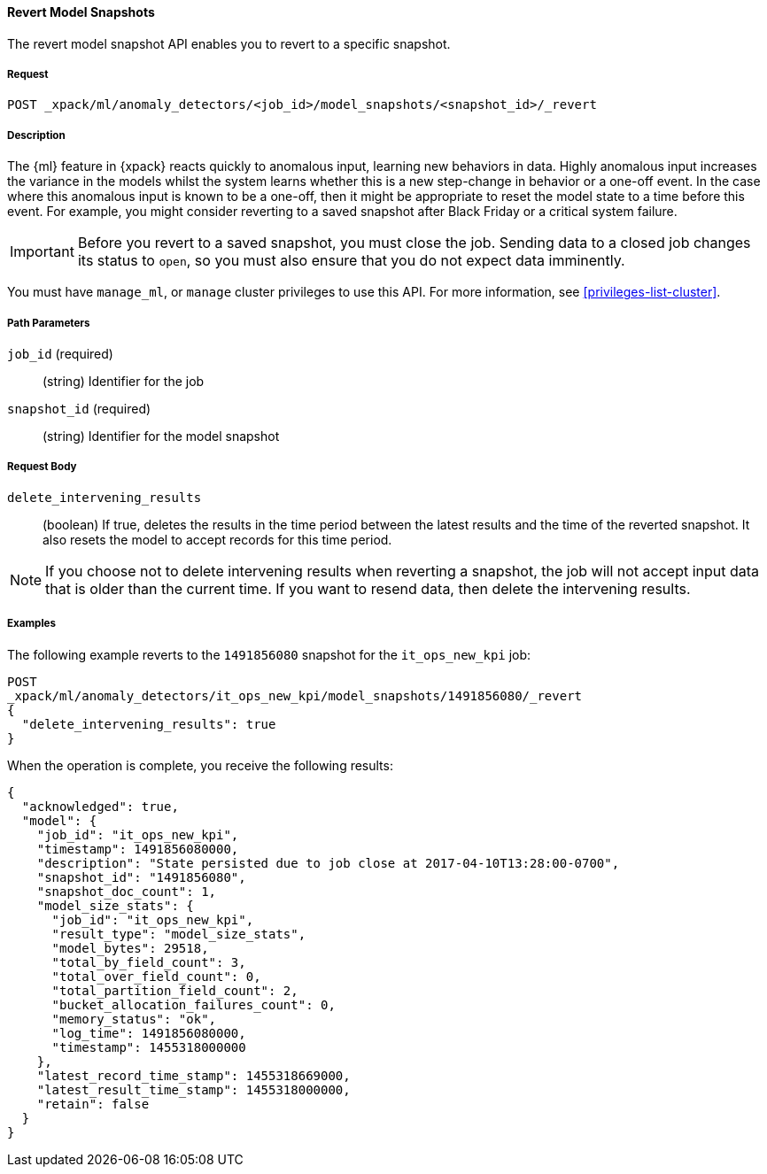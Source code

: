 //lcawley Verified example output 2017-04-11
[[ml-revert-snapshot]]
==== Revert Model Snapshots

The revert model snapshot API enables you to revert to a specific snapshot.

===== Request

`POST _xpack/ml/anomaly_detectors/<job_id>/model_snapshots/<snapshot_id>/_revert`


===== Description

The {ml} feature in {xpack} reacts quickly to anomalous input, learning new behaviors in data.
Highly anomalous input increases the variance in the models whilst the system learns
whether this is a new step-change in behavior or a one-off event. In the case
where this anomalous input is known to be a one-off, then it might be appropriate
to reset the model state to a time before this event. For example, you might
consider reverting to a saved snapshot after Black Friday
or a critical system failure.

////
To revert to a saved snapshot, you must follow this sequence:
. Close the job
. Revert to a snapshot
. Open the job
. Send new data to the job

When reverting to a snapshot, there is a choice to make about whether or not
you want to keep the results that were created between the time of the snapshot
and the current time. In the case of Black Friday for instance, you might want
to keep the results and carry on processing data from the current time,
though without the models learning the one-off behavior and compensating for it.
However, say in the event of a critical system failure and you decide to reset
and models to a previous known good state and process data from that time,
it makes sense to delete the intervening results for the known bad period and
resend data from that earlier time.

Any gaps in data since the snapshot time will be treated as nulls and not modeled.
If there is a partial bucket at the end of the snapshot and/or at the beginning
of the new input data, then this will be ignored and treated as a gap.

For jobs with many entities, the model state may be very large.
If a model state is several GB, this could take 10-20 mins to revert depending
upon machine spec and resources. If this is the case, please ensure this time
is planned for.
Model size (in bytes) is available as part of the Job Resource Model Size Stats.
////
IMPORTANT: Before you revert to a saved snapshot, you must close the job.
Sending data to a closed job changes its status to `open`, so you must also
ensure that you do not expect data imminently.

You must have `manage_ml`, or `manage` cluster privileges to use this API.
For more information, see <<privileges-list-cluster>>.

===== Path Parameters

`job_id` (required)::
  (string) Identifier for the job

`snapshot_id` (required)::
  (string) Identifier for the model snapshot

===== Request Body

`delete_intervening_results`::
  (boolean) If true, deletes the results in the time period between the
  latest results and the time of the reverted snapshot. It also resets the
  model to accept records for this time period.

NOTE: If you choose not to delete intervening results when reverting a snapshot,
the job will not accept input data that is older than the current time.
If you want to resend data, then delete the intervening results.

////
===== Responses

TBD
200
(EmptyResponse) The cluster has been successfully deleted
404
(BasicFailedReply) The cluster specified by {cluster_id} cannot be found (code: clusters.cluster_not_found)
412
(BasicFailedReply) The Elasticsearch cluster has not been shutdown yet (code: clusters.cluster_plan_state_error)
////

===== Examples

The following example reverts to the `1491856080` snapshot for the
`it_ops_new_kpi` job:

[source,js]
--------------------------------------------------
POST
_xpack/ml/anomaly_detectors/it_ops_new_kpi/model_snapshots/1491856080/_revert
{
  "delete_intervening_results": true
}
--------------------------------------------------
// CONSOLE
// TEST[skip:todo]

When the operation is complete, you receive the following results:
----
{
  "acknowledged": true,
  "model": {
    "job_id": "it_ops_new_kpi",
    "timestamp": 1491856080000,
    "description": "State persisted due to job close at 2017-04-10T13:28:00-0700",
    "snapshot_id": "1491856080",
    "snapshot_doc_count": 1,
    "model_size_stats": {
      "job_id": "it_ops_new_kpi",
      "result_type": "model_size_stats",
      "model_bytes": 29518,
      "total_by_field_count": 3,
      "total_over_field_count": 0,
      "total_partition_field_count": 2,
      "bucket_allocation_failures_count": 0,
      "memory_status": "ok",
      "log_time": 1491856080000,
      "timestamp": 1455318000000
    },
    "latest_record_time_stamp": 1455318669000,
    "latest_result_time_stamp": 1455318000000,
    "retain": false
  }
}
----
